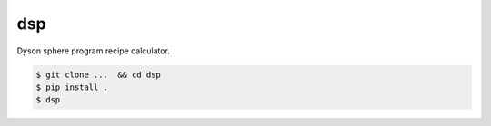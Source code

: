dsp
===
|license|

Dyson sphere program recipe calculator.

.. code:: sh

   $ git clone ...  && cd dsp
   $ pip install .
   $ dsp


.. |license| image:: https://img.shields.io/badge/License-MIT-blue.svg
   :target: https://choosealicense.com/licenses/mit
   :alt: License: MIT
